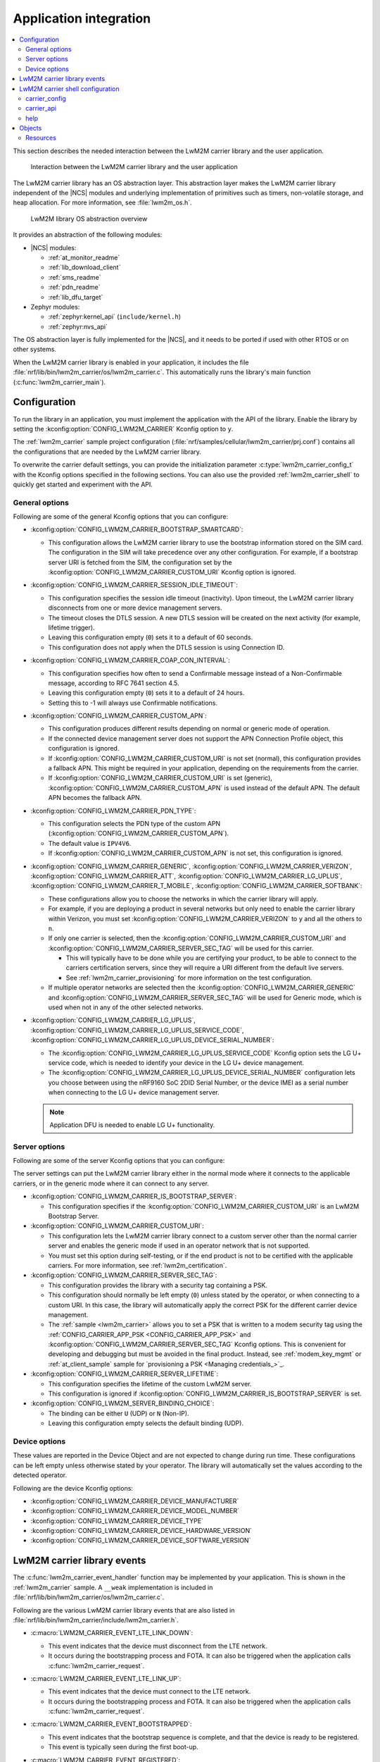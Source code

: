 ﻿.. _lwm2m_app_int:

Application integration
#######################

.. contents::
   :local:
   :depth: 2

This section describes the needed interaction between the LwM2M carrier library and the user application.

.. figure:: /libraries/bin/lwm2m_carrier/images/lwm2m_carrier_overview.svg
    :alt: Interaction between the LwM2M carrier library and the user application

    Interaction between the LwM2M carrier library and the user application


The LwM2M carrier library has an OS abstraction layer.
This abstraction layer makes the LwM2M carrier library independent of the |NCS| modules and underlying implementation of primitives such as timers, non-volatile storage, and heap allocation.
For more information, see :file:`lwm2m_os.h`.

.. figure:: /libraries/bin/lwm2m_carrier/images/lwm2m_carrier_os_abstraction.svg
    :alt: LwM2M library OS abstraction overview

    LwM2M library OS abstraction overview

It provides an abstraction of the following modules:

* |NCS| modules:

  .. lwm2m_osal_mod_list_start

  * :ref:`at_monitor_readme`
  * :ref:`lib_download_client`
  * :ref:`sms_readme`
  * :ref:`pdn_readme`
  * :ref:`lib_dfu_target`

  .. lwm2m_osal_mod_list_end

* Zephyr modules:

  * :ref:`zephyr:kernel_api` (``include/kernel.h``)
  * :ref:`zephyr:nvs_api`

The OS abstraction layer is fully implemented for the |NCS|, and it needs to be ported if used with other RTOS or on other systems.

When the LwM2M carrier library is enabled in your application, it includes the file :file:`nrf/lib/bin/lwm2m_carrier/os/lwm2m_carrier.c`.
This automatically runs the library's main function (:c:func:`lwm2m_carrier_main`).

.. _lwm2m_configuration:

Configuration
*************

To run the library in an application, you must implement the application with the API of the library.
Enable the library by setting the :kconfig:option:`CONFIG_LWM2M_CARRIER` Kconfig option to ``y``.

The :ref:`lwm2m_carrier` sample project configuration (:file:`nrf/samples/cellular/lwm2m_carrier/prj.conf`) contains all the configurations that are needed by the LwM2M carrier library.

To overwrite the carrier default settings, you can provide the initialization parameter :c:type:`lwm2m_carrier_config_t` with the Kconfig options specified in the following sections.
You can also use the provided :ref:`lwm2m_carrier_shell` to quickly get started and experiment with the API.

.. _general_options_lwm2m:

General options
===============

Following are some of the general Kconfig options that you can configure:

* :kconfig:option:`CONFIG_LWM2M_CARRIER_BOOTSTRAP_SMARTCARD`:

  * This configuration allows the LwM2M carrier library to use the bootstrap information stored on the SIM card.
    The configuration in the SIM will take precedence over any other configuration.
    For example, if a bootstrap server URI is fetched from the SIM, the configuration set by the :kconfig:option:`CONFIG_LWM2M_CARRIER_CUSTOM_URI` Kconfig option is ignored.

* :kconfig:option:`CONFIG_LWM2M_CARRIER_SESSION_IDLE_TIMEOUT`:

  * This configuration specifies the session idle timeout (inactivity).
    Upon timeout, the LwM2M carrier library disconnects from one or more device management servers.
  * The timeout closes the DTLS session.
    A new DTLS session will be created on the next activity (for example, lifetime trigger).
  * Leaving this configuration empty (``0``) sets it to a default of 60 seconds.
  * This configuration does not apply when the DTLS session is using Connection ID.

* :kconfig:option:`CONFIG_LWM2M_CARRIER_COAP_CON_INTERVAL`:

  * This configuration specifies how often to send a Confirmable message instead of a Non-Confirmable message, according to RFC 7641 section 4.5.
  * Leaving this configuration empty (``0``) sets it to a default of 24 hours.
  * Setting this to -1 will always use Confirmable notifications.

* :kconfig:option:`CONFIG_LWM2M_CARRIER_CUSTOM_APN`:

  * This configuration produces different results depending on normal or generic mode of operation.
  * If the connected device management server does not support the APN Connection Profile object, this configuration is ignored.
  * If :kconfig:option:`CONFIG_LWM2M_CARRIER_CUSTOM_URI` is not set (normal), this configuration provides a fallback APN.
    This might be required in your application, depending on the requirements from the carrier.
  * If :kconfig:option:`CONFIG_LWM2M_CARRIER_CUSTOM_URI` is set (generic), :kconfig:option:`CONFIG_LWM2M_CARRIER_CUSTOM_APN` is used instead of the default APN.
    The default APN becomes the fallback APN.

* :kconfig:option:`CONFIG_LWM2M_CARRIER_PDN_TYPE`:

  * This configuration selects the PDN type of the custom APN (:kconfig:option:`CONFIG_LWM2M_CARRIER_CUSTOM_APN`).
  * The default value is ``IPV4V6``.
  * If :kconfig:option:`CONFIG_LWM2M_CARRIER_CUSTOM_APN` is not set, this configuration is ignored.

* :kconfig:option:`CONFIG_LWM2M_CARRIER_GENERIC`, :kconfig:option:`CONFIG_LWM2M_CARRIER_VERIZON`, :kconfig:option:`CONFIG_LWM2M_CARRIER_ATT`, :kconfig:option:`CONFIG_LWM2M_CARRIER_LG_UPLUS`, :kconfig:option:`CONFIG_LWM2M_CARRIER_T_MOBILE`, :kconfig:option:`CONFIG_LWM2M_CARRIER_SOFTBANK`:

  * These configurations allow you to choose the networks in which the carrier library will apply.
  * For example, if you are deploying a product in several networks but only need to enable the carrier library within Verizon, you must set :kconfig:option:`CONFIG_LWM2M_CARRIER_VERIZON` to ``y`` and all the others to ``n``.
  * If only one carrier is selected, then the :kconfig:option:`CONFIG_LWM2M_CARRIER_CUSTOM_URI` and :kconfig:option:`CONFIG_LWM2M_CARRIER_SERVER_SEC_TAG` will be used for this carrier.

    * This will typically have to be done while you are certifying your product, to be able to connect to the carriers certification servers, since they will require a URI different from the default live servers.
    * See :ref:`lwm2m_carrier_provisioning` for more information on the test configuration.

  * If multiple operator networks are selected then the :kconfig:option:`CONFIG_LWM2M_CARRIER_GENERIC` and :kconfig:option:`CONFIG_LWM2M_CARRIER_SERVER_SEC_TAG` will be used for Generic mode, which is used when not in any of the other selected networks.

* :kconfig:option:`CONFIG_LWM2M_CARRIER_LG_UPLUS`, :kconfig:option:`CONFIG_LWM2M_CARRIER_LG_UPLUS_SERVICE_CODE`, :kconfig:option:`CONFIG_LWM2M_CARRIER_LG_UPLUS_DEVICE_SERIAL_NUMBER`:

  * The :kconfig:option:`CONFIG_LWM2M_CARRIER_LG_UPLUS_SERVICE_CODE` Kconfig option sets the LG U+ service code, which is needed to identify your device in the LG U+ device management.
  * The :kconfig:option:`CONFIG_LWM2M_CARRIER_LG_UPLUS_DEVICE_SERIAL_NUMBER` configuration lets you choose between using the nRF9160 SoC 2DID Serial Number, or the device IMEI as a serial number when connecting to the LG U+ device management server.

  .. note::
     Application DFU is needed to enable LG U+ functionality.

Server options
==============

Following are some of the server Kconfig options that you can configure:

The server settings can put the LwM2M carrier library either in the normal mode where it connects to the applicable carriers, or in the generic mode where it can connect to any server.

* :kconfig:option:`CONFIG_LWM2M_CARRIER_IS_BOOTSTRAP_SERVER`:

  * This configuration specifies if the :kconfig:option:`CONFIG_LWM2M_CARRIER_CUSTOM_URI` is an LwM2M Bootstrap Server.

* :kconfig:option:`CONFIG_LWM2M_CARRIER_CUSTOM_URI`:

  * This configuration lets the LwM2M carrier library connect to a custom server other than the normal carrier server and enables the generic mode if used in an operator network that is not supported.
  * You must set this option during self-testing, or if the end product is not to be certified with the applicable carriers.
    For more information, see :ref:`lwm2m_certification`.

* :kconfig:option:`CONFIG_LWM2M_CARRIER_SERVER_SEC_TAG`:

  * This configuration provides the library with a security tag containing a PSK.
  * This configuration should normally be left empty (``0``) unless stated by the operator, or when connecting to a custom URI.
    In this case, the library will automatically apply the correct PSK for the different carrier device management.
  * The :ref:`sample <lwm2m_carrier>` allows you to set a PSK that is written to a modem security tag using the :ref:`CONFIG_CARRIER_APP_PSK <CONFIG_CARRIER_APP_PSK>` and :kconfig:option:`CONFIG_LWM2M_CARRIER_SERVER_SEC_TAG` Kconfig options.
    This is convenient for developing and debugging but must be avoided in the final product.
    Instead, see :ref:`modem_key_mgmt` or :ref:`at_client_sample` sample for `provisioning a PSK <Managing credentials_>`_.

* :kconfig:option:`CONFIG_LWM2M_CARRIER_SERVER_LIFETIME`:

  * This configuration specifies the lifetime of the custom LwM2M server.
  * This configuration is ignored if :kconfig:option:`CONFIG_LWM2M_CARRIER_IS_BOOTSTRAP_SERVER` is set.

* :kconfig:option:`CONFIG_LWM2M_SERVER_BINDING_CHOICE`:

  * The binding can be either ``U`` (UDP) or ``N`` (Non-IP).
  * Leaving this configuration empty selects the default binding (UDP).

Device options
==============

These values are reported in the Device Object and are not expected to change during run time.
These configurations can be left empty unless otherwise stated by your operator.
The library will automatically set the values according to the detected operator.

Following are the device Kconfig options:

* :kconfig:option:`CONFIG_LWM2M_CARRIER_DEVICE_MANUFACTURER`
* :kconfig:option:`CONFIG_LWM2M_CARRIER_DEVICE_MODEL_NUMBER`
* :kconfig:option:`CONFIG_LWM2M_CARRIER_DEVICE_TYPE`
* :kconfig:option:`CONFIG_LWM2M_CARRIER_DEVICE_HARDWARE_VERSION`
* :kconfig:option:`CONFIG_LWM2M_CARRIER_DEVICE_SOFTWARE_VERSION`

.. _lwm2m_events:

LwM2M carrier library events
****************************

The :c:func:`lwm2m_carrier_event_handler` function may be implemented by your application.
This is shown in the :ref:`lwm2m_carrier` sample.
A ``__weak`` implementation is included in :file:`nrf/lib/bin/lwm2m_carrier/os/lwm2m_carrier.c`.

Following are the various LwM2M carrier library events that are also listed in :file:`nrf/lib/bin/lwm2m_carrier/include/lwm2m_carrier.h`.

* :c:macro:`LWM2M_CARRIER_EVENT_LTE_LINK_DOWN`:

  * This event indicates that the device must disconnect from the LTE network.
  * It occurs during the bootstrapping process and FOTA.
    It can also be triggered when the application calls :c:func:`lwm2m_carrier_request`.

* :c:macro:`LWM2M_CARRIER_EVENT_LTE_LINK_UP`:

  * This event indicates that the device must connect to the LTE network.
  * It occurs during the bootstrapping process and FOTA.
    It can also be triggered when the application calls :c:func:`lwm2m_carrier_request`.

* :c:macro:`LWM2M_CARRIER_EVENT_BOOTSTRAPPED`:

  * This event indicates that the bootstrap sequence is complete, and that the device is ready to be registered.
  * This event is typically seen during the first boot-up.

* :c:macro:`LWM2M_CARRIER_EVENT_REGISTERED`:

  * This event indicates that the device has registered successfully to the carrier's device management servers.

* :c:macro:`LWM2M_CARRIER_EVENT_DEFERRED`:

  * This event indicates that the connection to the device management server has failed.
  * The :c:macro:`LWM2M_CARRIER_EVENT_DEFERRED` event appears instead of the :c:macro:`LWM2M_CARRIER_EVENT_REGISTERED` event.
  * The :c:member:`timeout` parameter supplied with this event determines when the LwM2M carrier library will retry the connection.
  * Following are the various deferred reasons:

    * :c:macro:`LWM2M_CARRIER_DEFERRED_NO_REASON` - The application need not take any special action.
      If :c:member:`timeout` is 24 hours, the application can proceed with other activities until the retry takes place.
    * :c:macro:`LWM2M_CARRIER_DEFERRED_PDN_ACTIVATE` - This event indicates problem with the SIM card, or temporary network problems.
      If this persists, contact your carrier.
    * :c:macro:`LWM2M_CARRIER_DEFERRED_BOOTSTRAP_CONNECT` - The DTLS handshake with the bootstrap server has failed.
      If the application is using a custom PSK, verify that the format is correct.
    * :c:macro:`LWM2M_CARRIER_DEFERRED_BOOTSTRAP_SEQUENCE` - The bootstrap sequence is incomplete.
      The server failed either to acknowledge the request by the library, or to send objects to the library. Confirm that the carrier is aware of the IMEI.
    * :c:macro:`LWM2M_CARRIER_DEFERRED_SERVER_NO_ROUTE`, :c:macro:`LWM2M_CARRIER_DEFERRED_BOOTSTRAP_NO_ROUTE` - There is a routing problem in the carrier network.
      If this event persists, contact the carrier.
    * :c:macro:`LWM2M_CARRIER_DEFERRED_SERVER_CONNECT` - This event indicates that the DTLS handshake with the server has failed.
      This typically happens if the bootstrap sequence has failed on the carrier side.
    * :c:macro:`LWM2M_CARRIER_DEFERRED_SERVER_REGISTRATION` - The server registration has not completed, and the server does not recognize the connecting device.
      If this event persists, contact the carrier.
    * :c:macro:`LWM2M_CARRIER_DEFERRED_SERVICE_UNAVAILABLE` - The server is unavailable due to maintenance.
    * :c:macro:`LWM2M_CARRIER_DEFERRED_SIM_MSISDN` - The device is waiting for the SIM MSISDN to be available to read.
* :c:macro:`LWM2M_CARRIER_EVENT_FOTA_START`:

  * This event indicates that the modem update has started.
  * The application must immediately terminate any open TLS and DTLS sessions.
  * See :ref:`req_appln_limitations`.
* :c:macro:`LWM2M_CARRIER_EVENT_FOTA_SUCCESS`

  * This event indicates that the FOTA procedure is successful.
* :c:macro:`LWM2M_CARRIER_EVENT_REBOOT`:

  * This event indicates that the LwM2M carrier library will reboot the device.
  * If the application is not ready to reboot, it must return non-zero and then reboot at the earliest convenient time.
* :c:macro:`LWM2M_CARRIER_EVENT_MODEM_INIT`:

  * This event indicates that the application must initialize the modem for the LwM2M carrier library to proceed.
  * This event is indicated during FOTA procedures to reinitialize the :ref:`nrf_modem_lib_readme`.
* :c:macro:`LWM2M_CARRIER_EVENT_MODEM_SHUTDOWN`:

  * This event indicates that the application must shut down the modem for the LwM2M carrier library to proceed.
  * This event is indicated during FOTA procedures to reinitialize the :ref:`nrf_modem_lib_readme`.
* :c:macro:`LWM2M_CARRIER_EVENT_ERROR`:

  * This event indicates an error.
  * The event data struct :c:type:`lwm2m_carrier_event_error_t` contains the information about the error (:c:member:`type` and :c:member:`value`).
  * Following are the valid error types:

    * :c:macro:`LWM2M_CARRIER_ERROR_LTE_LINK_UP_FAIL` - This error is generated if the request to connect to the LTE network has failed.
      It indicates possible problems with the SIM card, or insufficient network coverage. See :c:member:`value` field of the event.
    * :c:macro:`LWM2M_CARRIER_ERROR_LTE_LINK_DOWN_FAIL` - This error is generated if the request to disconnect from the LTE network has failed.
    * :c:macro:`LWM2M_CARRIER_ERROR_BOOTSTRAP` - This error is generated during the bootstrap procedure.

      +--------------------------------------------------------+--------------------------------------------------------------------------------------+--------------------------------------------------+
      | Errors                                                 | More information                                                                     | Recovery                                         |
      |                                                        |                                                                                      |                                                  |
      +========================================================+======================================================================================+==================================================+
      | Retry limit for connecting to the bootstrap            | Common reason for this failure can be incorrect URI or PSK,                          | Library retries after next device reboot.        |
      | server has been reached (``-ETIMEDOUT``).              | or the server is unavailable (for example, temporary network issues).                |                                                  |
      |                                                        | If this error persists, contact your carrier.                                        |                                                  |
      +--------------------------------------------------------+--------------------------------------------------------------------------------------+--------------------------------------------------+
      | Failure to provision the PSK                           | The LTE link was up while the modem attempted to write keys to the modem.            | Library retries after 24 hours.                  |
      | needed for the bootstrap procedure (``-EACCES``).      | Verify that the application prioritizes the ``LWM2M_CARRIER_EVENT_LTE_LINK_UP``      |                                                  |
      |                                                        | and ``LWM2M_CARRIER_EVENT_LTE_LINK_DOWN`` events.                                    |                                                  |
      +--------------------------------------------------------+--------------------------------------------------------------------------------------+--------------------------------------------------+
      | Failure to read MSISDN or ICCID values (``-EFAULT``).  | ICCID is fetched from SIM, while MSISDN is received from the network for             | Library retries upon next network connection.    |
      |                                                        | some carriers. If it has not been issued yet, the bootstrap process cannot proceed.  |                                                  |
      +--------------------------------------------------------+--------------------------------------------------------------------------------------+--------------------------------------------------+

    * :c:macro:`LWM2M_CARRIER_ERROR_FOTA_FAIL` - This error indicates a failure to update the device.
      If this error persists, create a ticket in `DevZone`_ with the modem trace.
      The following error values may apply:

      * ``-EPERM`` - No valid security tag found.
        The security tag contains the certificate needed to secure the connection to the repository server.
        Check with your operator which certificates are needed for the firmware update, and make sure that you have provisioned these to the device.
      * ``-ENOMEM`` - Too many open connections to connect to the firmware repository.
        Pay attention to :c:macro:`LWM2M_CARRIER_EVENT_FOTA_START`, which prompts you to close any TLS socket.
      * ``-EBADF`` - Incorrect firmware update version.
        The Firmware could not be applied to the device.
        Check that you are providing the correct FOTA image and that it is compatible with the current firmware.

    * :c:macro:`LWM2M_CARRIER_ERROR_CONFIGURATION` - This error indicates that an illegal object configuration has been detected.
    * :c:macro:`LWM2M_CARRIER_ERROR_INIT` - This error indicates that the LwM2M carrier library has failed to initialize.
    * :c:macro:`LWM2M_CARRIER_ERROR_RUN` - This error indicates that the library configuration is invalid.
      Ensure that the :c:struct:`lwm2m_carrier_config_t` structure is configured correctly.

.. _lwm2m_carrier_shell:

LwM2M carrier shell configuration
*********************************

The LwM2M carrier shell allows you to interact with the carrier library through the shell command line.
This allows you to overwrite initialization parameters and call the different runtime APIs of the library.
This can be useful for getting started and debugging.
See :ref:`zephyr:shell_api` for more information.

To enable and configure the LwM2M carrier shell, set the :kconfig:option:`CONFIG_LWM2M_CARRIER_SHELL` Kconfig option to ``y``.
The :kconfig:option:`CONFIG_LWM2M_CARRIER_SHELL` Kconfig option has the following dependencies:

* :kconfig:option:`CONFIG_FLASH_MAP`
* :kconfig:option:`CONFIG_SHELL`
* :kconfig:option:`CONFIG_SETTINGS`

In the :ref:`lwm2m_carrier` sample, you can enable the LwM2M carrier shell by :ref:`building with the overlay file <lwm2m_carrier_shell_overlay>` :file:`overlay-shell.conf`.

.. figure:: /libraries/bin/lwm2m_carrier/images/lwm2m_carrier_os_abstraction_shell.svg
    :alt: LwM2M carrier shell

    LwM2M carrier shell

carrier_config
==============

The initialization parameter :c:type:`lwm2m_carrier_config_t` can be overwritten with custom settings through the LwM2M carrier shell command group ``carrier_config``.
Use the ``print`` command to display the configurations that are written with ``carrier_config``:

.. code-block:: console

    > carrier_config print
    Automatic startup                No

    Custom carrier settings          Yes
      Carriers enabled               All
      Bootstrap from smartcard       Yes
      Session idle timeout           0
      CoAP confirmable interval      0
      APN
      PDN type                       IPv4v6
      Service code
      Device Serial Number type      0

    Custom carrier server settings   No
      Is bootstrap server            No  (Not used without server URI)
      Server URI
      PSK security tag               0
      Server lifetime                0
      Server binding                 U

    Custom carrier device settings   No
      Manufacturer
      Model number
      Device type
      Hardware version
      Software version

To allow time to change configurations before the library applies them, the application waits in the initialization phase (:c:func:`lwm2m_carrier_custom_init`) until ``auto_startup`` is set.

.. code-block::

   uart:~$ carrier_config auto_startup y
   Set auto startup: Yes

The settings are applied by the function :c:func:`lwm2m_carrier_custom_init`.

This function is implemented in :file:`nrf/lib/bin/lwm2m_carrier/os/lwm2m_settings.c` that is included in the project when you enable the LwM2M carrier shell.
The library thread calls the :c:func:`lwm2m_carrier_custom_init` function before calling the :c:func:`lwm2m_carrier_main` function.

carrier_api
===========

The LwM2M carrier shell command group ``carrier_api`` allows you to access the public LwM2M API as shown in :file:`nrf/lib/bin/lwm2m_carrier/include/lwm2m_carrier.h`.

For example, to indicate the battery level of the device to the carrier, the function :c:func:`lwm2m_carrier_battery_level_set` is used.
This can also be done through the ``carrier_api`` command:

.. code-block::

   > carrier_api device battery_level 20
   Battery level updated successfully


help
====

To display help for all available shell commands, pass the following command to shell:

.. parsed-literal::
   :class: highlight

   > [*group*] help

If the optional argument is not provided, the command displays help for all command groups.

If the optional argument is provided, it displays help for subcommands of the specified command group.
For example, ``carrier_config help`` displays help for all ``carrier_config`` commands.

Objects
*******

The objects enabled depend on the carrier network.
When connecting to a generic LwM2M server, the following objects are enabled:

* Security
* Server
* Access Control
* Device
* Connectivity Monitoring
* Firmware Update
* Location
* Connectivity Statistics
* Cellular Connectivity
* APN Connection Profile
* Event Log

Resources
=========

The following values that reflect the state of the device must be kept up to date by the application:

* Available Power Sources - Defaults to ``0`` if not set (DC Power).
* Power Source Voltage - Defaults to ``0`` if not set.
* Power Source Current - Defaults to ``0`` if not set.
* Battery Level - Defaults to ``0`` if not set.
* Battery Status - Defaults to ``5`` if not set (Not Installed).
* Memory Total - Defaults to ``0`` if not set.
* Error Code - Defaults to ``0`` if not set (No Error).
* Device Type - Defaults to ``Smart Device`` if not set.
* Software Version - Defaults to ``LwM2M <libversion>``.
  For example, ``LwM2M carrier 3.2.0`` for release 3.2.0.
* Hardware Version - Default value is read from the modem.
  An example value is ``nRF9160 SICA B0A``.
* Location - Defaults to ``0`` if not set.

The following values are read from the modem by default but can be overwritten:

* Manufacturer
* Model Number
* UTC Offset
* Time zone
* Current Time

For example, the carrier device management platform can observe the battery level of your device.
The application uses the :c:func:`lwm2m_carrier_battery_level_set` function to indicate the current battery level of the device to the carrier.
